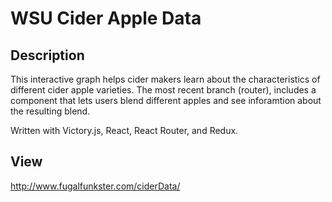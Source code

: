 * WSU Cider Apple Data

** Description
This interactive graph helps cider makers learn about the characteristics of different cider apple varieties. The most recent branch (router), includes a component that lets users blend different apples and see inforamtion about the resulting blend.

Written with Victory.js, React, React Router, and Redux.

** View 
http://www.fugalfunkster.com/ciderData/
